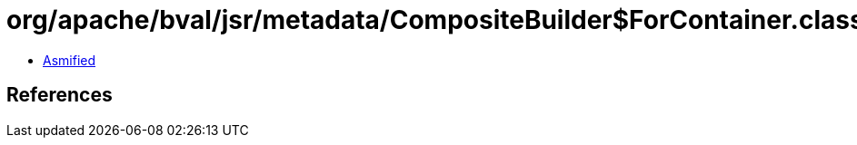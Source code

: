 = org/apache/bval/jsr/metadata/CompositeBuilder$ForContainer.class

 - link:CompositeBuilder$ForContainer-asmified.java[Asmified]

== References

